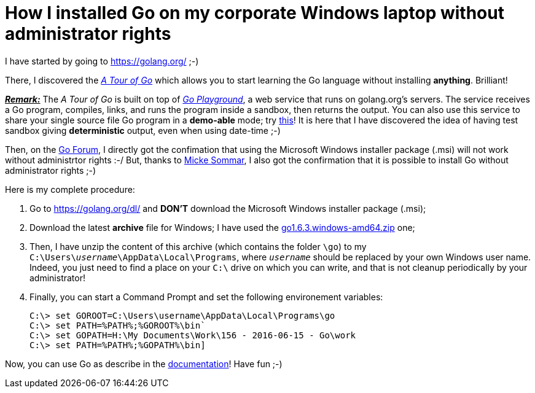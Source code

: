 = How I installed Go on my corporate Windows laptop without administrator rights

I have started by going to link:https://golang.org/[^] ;-)

There, I discovered the link:https://tour.golang.org/welcome/1[_A Tour of Go_^] which allows you to start learning the Go language without installing *anything*. Brilliant!

pass:q[<u>*_Remark:_*</u>] The _A Tour of Go_ is built on top of link:https://play.golang.org/[_Go Playground_^], a web service that runs on golang.org's servers. The service receives a Go program, compiles, links, and runs the program inside a sandbox, then returns the output. You can also use this service to share your single source file Go program in a *demo-able* mode; try link:https://play.golang.org/p/EtWwP9G5Sb[this^]! It is here that I have discovered the idea of having test sandbox giving *deterministic* output, even when using date-time ;-)

Then, on the link:https://forum.golangbridge.org/t/windows-binary-installer-without-administrator-rights/2345[Go Forum^], I directly got the confimation that using the Microsoft Windows installer package (.msi) will not work without administrtor rights :-/ But, thanks to link:http://www.mickesommar.com/[Micke Sommar^], I also got the confirmation that it is possible to install Go without administrator rights ;-)

Here is my complete procedure:

. Go to https://golang.org/dl/[^] and *DON'T* download the Microsoft Windows installer package (.msi);
. Download the latest *archive* file for Windows; I have used the link:https://storage.googleapis.com/golang/go1.6.3.windows-amd64.zip[go1.6.3.windows-amd64.zip] one;
. Then, I have unzip the content of this archive (which contains the folder `\go`) to my pass:q[`C:\Users\<i>username</i>\AppData\Local\Programs`], where pass:q[`<i>username</i>`] should be replaced by your own Windows user name. Indeed, you just need to find a place on your `C:\` drive on which you can write, and that is not cleanup periodically by your administrator!
. Finally, you can start a Command Prompt and set the following environement variables:
[listing]
C:\> set GOROOT=C:\Users\username\AppData\Local\Programs\go
C:\> set PATH=%PATH%;%GOROOT%\bin`
C:\> set GOPATH=H:\My Documents\Work\156 - 2016-06-15 - Go\work
C:\> set PATH=%PATH%;%GOPATH%\bin]

Now, you can use Go as describe in the link:https://golang.org/doc/code.html[documentation^]! Have fun ;-)

